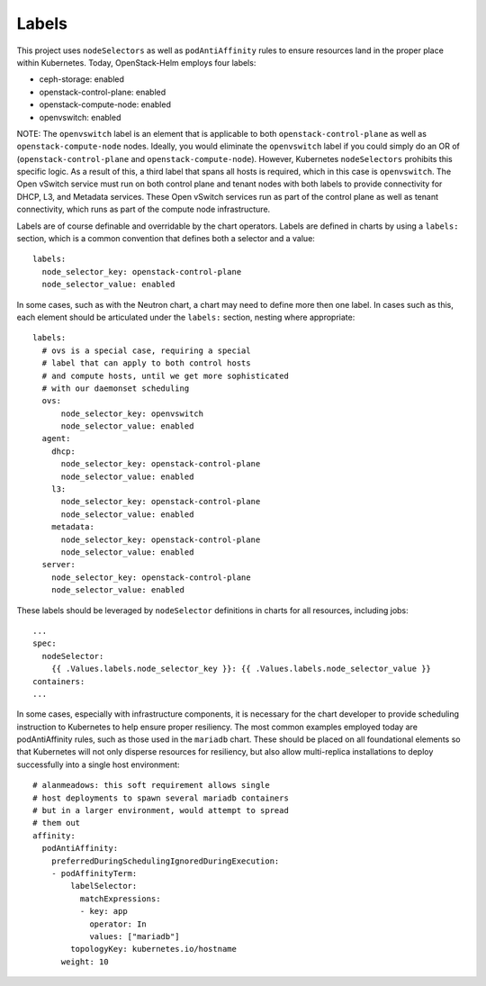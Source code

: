 Labels
------

This project uses ``nodeSelectors`` as well as ``podAntiAffinity`` rules
to ensure resources land in the proper place within Kubernetes. Today,
OpenStack-Helm employs four labels:

-  ceph-storage: enabled
-  openstack-control-plane: enabled
-  openstack-compute-node: enabled
-  openvswitch: enabled

NOTE: The ``openvswitch`` label is an element that is applicable to both
``openstack-control-plane`` as well as ``openstack-compute-node`` nodes.
Ideally, you would eliminate the ``openvswitch`` label if you could
simply do an OR of (``openstack-control-plane`` and
``openstack-compute-node``). However, Kubernetes ``nodeSelectors``
prohibits this specific logic. As a result of this, a third label that
spans all hosts is required, which in this case is ``openvswitch``. The
Open vSwitch service must run on both control plane and tenant nodes
with both labels to provide connectivity for DHCP, L3, and Metadata
services. These Open vSwitch services run as part of the control plane
as well as tenant connectivity, which runs as part of the compute node
infrastructure.

Labels are of course definable and overridable by the chart operators.
Labels are defined in charts by using a ``labels:`` section, which is a
common convention that defines both a selector and a value:

::

    labels:
      node_selector_key: openstack-control-plane
      node_selector_value: enabled

In some cases, such as with the Neutron chart, a chart may need to
define more then one label. In cases such as this, each element should
be articulated under the ``labels:`` section, nesting where appropriate:

::

    labels:
      # ovs is a special case, requiring a special
      # label that can apply to both control hosts
      # and compute hosts, until we get more sophisticated
      # with our daemonset scheduling
      ovs:
          node_selector_key: openvswitch
          node_selector_value: enabled
      agent:
        dhcp:
          node_selector_key: openstack-control-plane
          node_selector_value: enabled
        l3:
          node_selector_key: openstack-control-plane
          node_selector_value: enabled
        metadata:
          node_selector_key: openstack-control-plane
          node_selector_value: enabled
      server:
        node_selector_key: openstack-control-plane
        node_selector_value: enabled

These labels should be leveraged by ``nodeSelector`` definitions in
charts for all resources, including jobs:

::

        ...
        spec:
          nodeSelector:
            {{ .Values.labels.node_selector_key }}: {{ .Values.labels.node_selector_value }}
        containers:
        ...

In some cases, especially with infrastructure components, it is
necessary for the chart developer to provide scheduling instruction to
Kubernetes to help ensure proper resiliency. The most common examples
employed today are podAntiAffinity rules, such as those used in the
``mariadb`` chart. These should be placed on all foundational elements
so that Kubernetes will not only disperse resources for resiliency, but
also allow multi-replica installations to deploy successfully into a
single host environment:

::

      # alanmeadows: this soft requirement allows single
      # host deployments to spawn several mariadb containers
      # but in a larger environment, would attempt to spread
      # them out
      affinity:
        podAntiAffinity:
          preferredDuringSchedulingIgnoredDuringExecution:
          - podAffinityTerm:
              labelSelector:
                matchExpressions:
                - key: app
                  operator: In
                  values: ["mariadb"]
              topologyKey: kubernetes.io/hostname
            weight: 10

